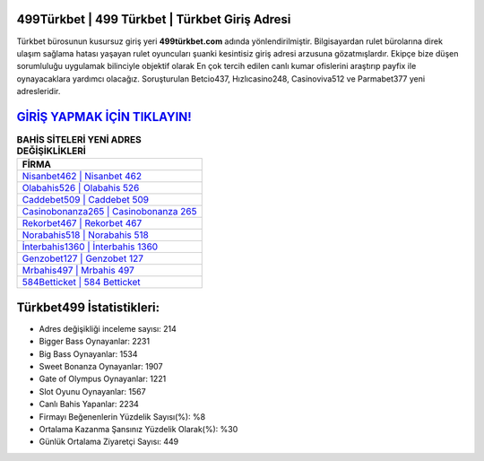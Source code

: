 ﻿499Türkbet | 499 Türkbet | Türkbet Giriş Adresi
===================================

.. image:: images/turkbet-giris.jpg
   :width: 600
   
Türkbet bürosunun kusursuz giriş yeri **499türkbet.com** adında yönlendirilmiştir. Bilgisayardan rulet bürolarına direk ulaşım sağlama hatası yaşayan rulet oyuncuları şuanki kesintisiz giriş adresi arzusuna gözatmışlardır. Ekipçe bize düşen sorumluluğu uygulamak bilinciyle objektif olarak En çok tercih edilen canlı kumar ofislerini araştırıp payfix ile oynayacaklara yardımcı olacağız. Soruşturulan Betcio437, Hızlıcasino248, Casinoviva512 ve Parmabet377 yeni adresleridir.

`GİRİŞ YAPMAK İÇİN TIKLAYIN! <https://cutt.ly/QwVVg2Vk>`_
==============

.. list-table:: **BAHİS SİTELERİ YENİ ADRES DEĞİŞİKLİKLERİ**
   :widths: 100
   :header-rows: 1

   * - FİRMA
   * - `Nisanbet462 | Nisanbet 462 <nisanbet462-nisanbet-462-nisanbet-giris-adresi.html>`_
   * - `Olabahis526 | Olabahis 526 <olabahis526-olabahis-526-olabahis-giris-adresi.html>`_
   * - `Caddebet509 | Caddebet 509 <caddebet509-caddebet-509-caddebet-giris-adresi.html>`_	 
   * - `Casinobonanza265 | Casinobonanza 265 <casinobonanza265-casinobonanza-265-casinobonanza-giris-adresi.html>`_	 
   * - `Rekorbet467 | Rekorbet 467 <rekorbet467-rekorbet-467-rekorbet-giris-adresi.html>`_ 
   * - `Norabahis518 | Norabahis 518 <norabahis518-norabahis-518-norabahis-giris-adresi.html>`_
   * - `İnterbahis1360 | İnterbahis 1360 <interbahis1360-interbahis-1360-interbahis-giris-adresi.html>`_	 
   * - `Genzobet127 | Genzobet 127 <genzobet127-genzobet-127-genzobet-giris-adresi.html>`_
   * - `Mrbahis497 | Mrbahis 497 <mrbahis497-mrbahis-497-mrbahis-giris-adresi.html>`_
   * - `584Betticket | 584 Betticket <584betticket-584-betticket-betticket-giris-adresi.html>`_
	 
Türkbet499 İstatistikleri:
===================================	 
* Adres değişikliği inceleme sayısı: 214
* Bigger Bass Oynayanlar: 2231
* Big Bass Oynayanlar: 1534
* Sweet Bonanza Oynayanlar: 1907
* Gate of Olympus Oynayanlar: 1221
* Slot Oyunu Oynayanlar: 1567
* Canlı Bahis Yapanlar: 2234
* Firmayı Beğenenlerin Yüzdelik Sayısı(%): %8
* Ortalama Kazanma Şansınız Yüzdelik Olarak(%): %30
* Günlük Ortalama Ziyaretçi Sayısı: 449
